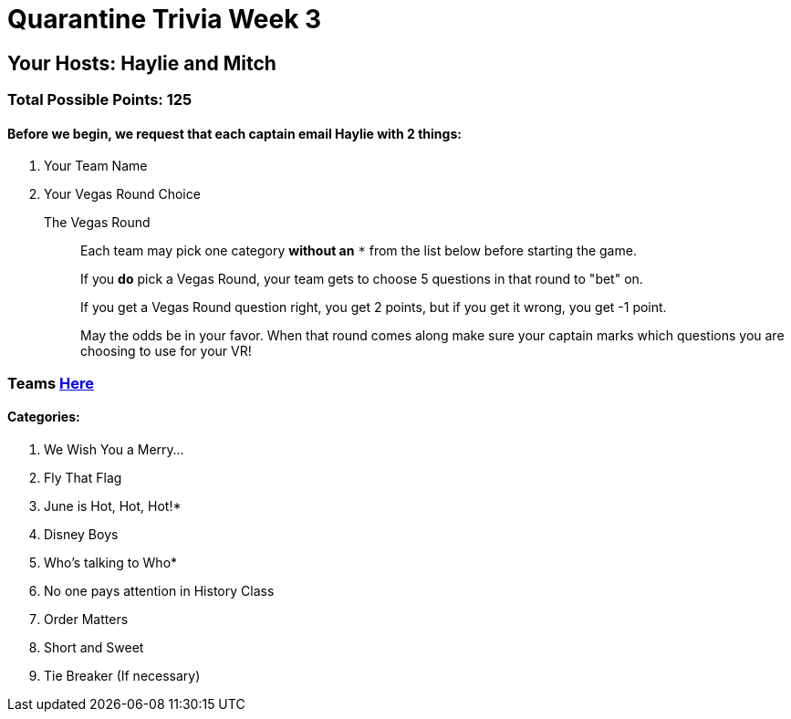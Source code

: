 = Quarantine Trivia Week 3
:basepath: questions/round_

== Your Hosts: Haylie and Mitch

=== Total Possible Points: 125

==== Before we begin, we request that each captain email Haylie with 2 things:
1. Your Team Name
2. Your Vegas Round Choice

The Vegas Round:: 
+
--
Each team [.underline]#may# pick one category *without an* `*` from the list below before starting the game.

If you *do* pick a Vegas Round, your team gets to choose 5 questions in that round to "bet" on.

If you get a Vegas Round question right, you get 2 points, but if you get it wrong, you get -1 point. 

May the odds be in your favor. When that round comes along make sure your captain marks which questions you are choosing to use for your VR!
--

=== Teams link:teams/april25teams.html[Here]
==== Categories:

1. We Wish You a Merry…
2. Fly That Flag
3. June is Hot, Hot, Hot!*
4. Disney Boys
5. Who’s talking to Who*
6. No one pays attention in History Class
7. Order Matters
8. Short and Sweet
9. Tie Breaker (If necessary)